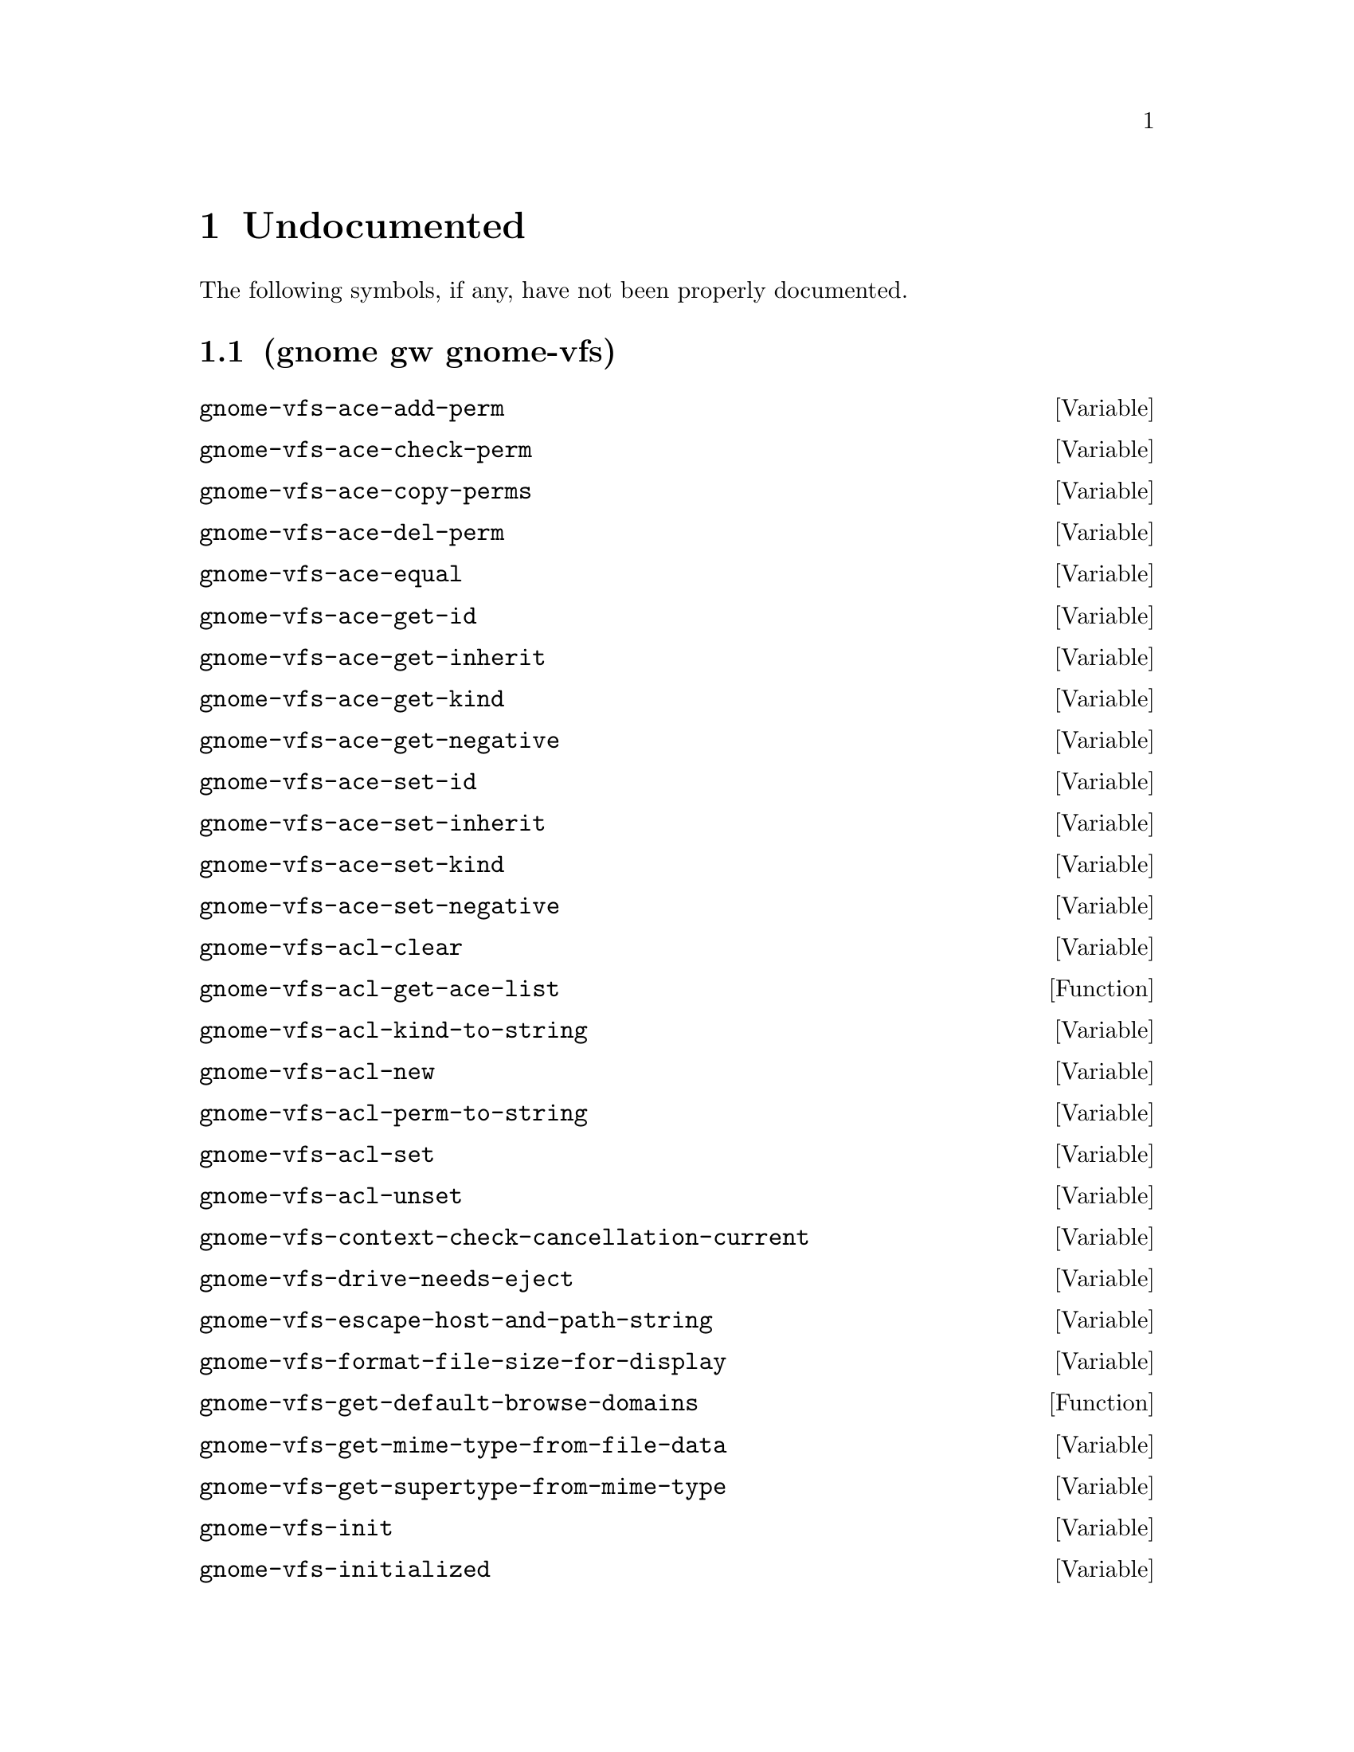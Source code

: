 
@c %start of fragment

@node Undocumented
@chapter Undocumented
The following symbols, if any, have not been properly documented.

@section (gnome gw gnome-vfs)
@defvar gnome-vfs-ace-add-perm
@end defvar

@defvar gnome-vfs-ace-check-perm
@end defvar

@defvar gnome-vfs-ace-copy-perms
@end defvar

@defvar gnome-vfs-ace-del-perm
@end defvar

@defvar gnome-vfs-ace-equal
@end defvar

@defvar gnome-vfs-ace-get-id
@end defvar

@defvar gnome-vfs-ace-get-inherit
@end defvar

@defvar gnome-vfs-ace-get-kind
@end defvar

@defvar gnome-vfs-ace-get-negative
@end defvar

@defvar gnome-vfs-ace-set-id
@end defvar

@defvar gnome-vfs-ace-set-inherit
@end defvar

@defvar gnome-vfs-ace-set-kind
@end defvar

@defvar gnome-vfs-ace-set-negative
@end defvar

@defvar gnome-vfs-acl-clear
@end defvar

@defun gnome-vfs-acl-get-ace-list 
@end defun

@defvar gnome-vfs-acl-kind-to-string
@end defvar

@defvar gnome-vfs-acl-new
@end defvar

@defvar gnome-vfs-acl-perm-to-string
@end defvar

@defvar gnome-vfs-acl-set
@end defvar

@defvar gnome-vfs-acl-unset
@end defvar

@defvar gnome-vfs-context-check-cancellation-current
@end defvar

@defvar gnome-vfs-drive-needs-eject
@end defvar

@defvar gnome-vfs-escape-host-and-path-string
@end defvar

@defvar gnome-vfs-format-file-size-for-display
@end defvar

@defun gnome-vfs-get-default-browse-domains 
@end defun

@defvar gnome-vfs-get-mime-type-from-file-data
@end defvar

@defvar gnome-vfs-get-supertype-from-mime-type
@end defvar

@defvar gnome-vfs-init
@end defvar

@defvar gnome-vfs-initialized
@end defvar

@defvar gnome-vfs-is-executable-command-string
@end defvar

@defvar gnome-vfs-make-uri-canonical-strip-fragment
@end defvar

@defvar gnome-vfs-make-uri-from-input-with-dirs
@end defvar

@defvar gnome-vfs-make-uri-from-input-with-trailing-ws
@end defvar

@defvar gnome-vfs-mime-application-get-binary-name
@end defvar

@defvar gnome-vfs-mime-application-get-desktop-file-path
@end defvar

@defvar gnome-vfs-mime-application-get-desktop-id
@end defvar

@defvar gnome-vfs-mime-application-get-generic-name
@end defvar

@defvar gnome-vfs-mime-application-get-startup-wm-class
@end defvar

@defvar gnome-vfs-mime-application-new-from-desktop-id
@end defvar

@defvar gnome-vfs-mime-application-requires-terminal
@end defvar

@defvar gnome-vfs-mime-application-supports-startup-notification
@end defvar

@defvar gnome-vfs-mime-application-supports-uris
@end defvar

@defun gnome-vfs-mime-get-all-applications-for-uri 
@end defun

@defvar gnome-vfs-mime-get-default-application
@end defvar

@defvar gnome-vfs-mime-get-default-application-for-uri
@end defvar

@defvar gnome-vfs-mime-type-from-name-or-default
@end defvar

@defvar gnome-vfs-mime-type-get-equivalence
@end defvar

@defvar gnome-vfs-module-callback-pop
@end defvar

@defvar gnome-vfs-shutdown
@end defvar

@defvar gnome-vfs-unescape-string-for-display
@end defvar

@defvar gnome-vfs-uri-extract-short-path-name
@end defvar

@defvar gnome-vfs-uri-get-fragment-identifier
@end defvar

@defvar gnome-vfs-uri-make-full-from-relative
@end defvar

@defvar gnome-vfs-volume-get-filesystem-type
@end defvar

@defun gnome-vfs-volume-monitor-get-connected-drives 
@end defun

@defvar gnome-vfs-volume-monitor-get-drive-by-id
@end defvar

@defun gnome-vfs-volume-monitor-get-mounted-volumes 
@end defun

@defvar gnome-vfs-volume-monitor-get-volume-by-id
@end defvar

@defvar gnome-vfs-volume-monitor-get-volume-for-path
@end defvar


@c %end of fragment
